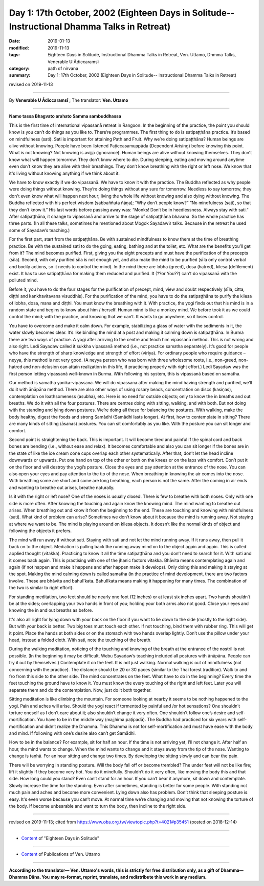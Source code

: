 ===============================================================================================
Day 1: 17th October, 2002 (Eighteen Days in Solitude-- Instructional Dhamma Talks in Retreat)
===============================================================================================

:date: 2019-01-13
:modified: 2019-11-13
:tags: Eighteen Days in Solitude, Instructional Dhamma Talks in Retreat, Ven. Uttamo, Dhmma Talks, Venerable U Ādiccaramsī
:category: path of nirvana
:summary: Day 1: 17th October, 2002 (Eighteen Days in Solitude-- Instructional Dhamma Talks in Retreat)

revised on 2019-11-13

------

By **Venerable U Ādiccaramsī** ; The translator: **Ven. Uttamo**

------

**Namo tassa Bhagvato arahato Samma sambuddhassa**

This is the first time of international vipassanā retreat in Rangoon. In the beginning of the practice, the point you should know is you can’t do things as you like to. There’re programmes. The first thing to do is satipaṭṭhāna practice. It’s based on mindfulness (sati). Sati is important for attaining Path and Fruit. Why we’re doing satipaṭṭhāna? Human beings are alive without knowing. People have been listened Paṭiccasamuppāda (Dependent Arising) before knowing this point. What is not knowing? Not knowing is avijjā (ignorance). Human beings are alive without knowing themselves. They don’t know what will happen tomorrow. They don’t know where to die. During sleeping, eating and moving around anytime even don’t know they are alive with their breathings. They don’t know breathing with the right or left nose. We know that it's living without knowing anything if we think about it. 

We have to know exactly if we do vipassanā. We have to know it with the practice. The Buddha reflected as why people were doing things without knowing. They’re doing things without any sure for tomorrow. Needless to say tomorrow, they don't even know what will happen next hour; living the whole life without knowing and also dying without knowing. The Buddha reflected with his perfect wisdom (sabbaññuta ñāṇa); “Why don’t people know?” “No mindfulness (sati), so that they don’t know it.” His last words before passing away was: “Monks! Don’t be in heedlessness. Always stay with sati.” After satipaṭṭhāna, it change to vipassanā and arrive to the stage of satipaṭṭhāna bhavana. So the whole practice has three parts. (In all these talks, sometimes he mentioned about Mogok Sayadaw’s talks. Because in the retreat he used some of Sayadaw’s teaching.)

For the first part, start from the satipaṭṭhāna. Be with sustained mindfulness to know them at the time of breathing practice. Be with the sustained sati to do the going, eating, bathing and at the toilet, etc. What are the benefits you’ll get from it? The mind becomes purified. First, giving you the eight precepts and must have the purification of the precepts (sīla). Second, with only purified sīla is not enough yet, and also make the mind to be purified (sīla only control verbal and bodily actions, so it needs to control the mind). In the mind there are lobha (greed), dosa (hatred), kilesa (defilement) exist. It has to use satipaṭṭhāna for making them reduced and purified. It (??or You??) can’t do vipassanā with the polluted mind. 

Before it, you have to do the four stages for the purification of precept, mind, view and doubt respectively (sīla, citta, diṭṭhi and kankhavitavana visuddhis). For the purification of the mind, you have to do the satipaṭṭhāna to purify the kilesa of lobha, dosa, mana and diṭṭhi. You must know the breathing with it. With practice, the yogi finds out that his mind is in a random state and begins to know about him / herself. Human mind is like a monkey mind. We before took it as we could control the mind; with the practice, and knowing that we can’t. It wants to go anywhere, so it loses control. 

You have to overcome and make it calm down. For example, stabilizing a glass of water with the sediments in it, the water slowly becomes clear. It’s like binding the mind at a post and making it calming down is satipaṭṭhāna. In Burma there are two ways of practice. A yogi after arriving to the centre and teach him vipassanā method. This is not wrong and also right. Ledi Sayadaw called it sukkha vipassanā method (i.e., not practice samatha separately). It’s good for people who have the strength of sharp knowledge and strength of effort (viriya). For ordinary people who require guidance – neyya, this method is not very good. (A neyya person who was born with three wholesome roots, i.e., non-greed, non-hatred and non-delusion can attain realization in this life, if practicing properly with right effort.) Ledi Sayadaw was the first person letting vipassanā well-known in Burma. With following his system, this is vipassanā based on samatha.

Our method is samatha yānika-vipassanā. We will do vipassanā after making the mind having strength and purified, we’ll do it with ānāpāna method. There are also other ways of using rosary beads, concentration on discs (kasiṇas), contemplation on loathsomeness (asubha), etc. Here is no need for outside objects; only to know the in breaths and out breaths. We do it with all the four postures. There are centres doing with sitting, walking, and with both. But not doing with the standing and lying down postures. We’re doing all these for balancing the postures. With walking, make the body healthy, digest the foods and strong Samādhi (Samādhi lasts longer). At first, how to contemplate in sitting? There are many kinds of sitting (āsanas) postures. You can sit comfortably as you like. With the posture you can sit longer and comfort. 

Second point is straightening the back. This is important. It will become tired and painful if the spinal cord and back bones are bending (i.e., without ease and relax). It becomes comfortable and also you can sit longer if the bones are in the state of like the ice cream cone cups overlap each other systematically. After that, don’t let the head incline downwards or upwards. Put one hand on top of the other or both on the knees or on the laps with comfort. Don’t put it on the floor and will destroy the yogi’s posture. Close the eyes and pay attention at the entrance of the nose. You can also open your eyes and pay attention to the tip of the nose. When breathing in knowing the air comes into the nose. With breathing some are short and some are long breathing, each person is not the same. After the coming in air ends and wanting to breathe out arises, breathe naturally. 

Is it with the right or left nose? One of the noses is usually closed. There is few to breathe with both noses. Only with one side is more often. After knowing the touching and again know the knowing mind. The mind wanting to breathe out arises. When breathing out and know it from the beginning to the end. These are touching and knowing with mindfulness (sati). What kind of problem can arise? Sometimes we don’t know about it because the mind is running away. Not staying at where we want to be. The mind is playing around on kilesa objects. It doesn’t like the normal kinds of object and following the objects it prefers. 

The mind will run away if without sati. Staying with sati and not let the mind running away. If it runs away, then pull it back on to the object. Mediation is pulling back the running away mind on to the object again and again. This is called applied thought (vitakka). Practicing to know it all the time satipaṭṭhāna and you don’t need to search for it. With sati and it comes back again. This is practising with one of the jhanic factors vitakka. Bhāvita means contemplating again and again (if not happen and make it happens and after happen make it develops). Only doing this and making it staying at the spot. Making the mind calming down is called samatha (in the practice of mind development, there are two factors involve. These are bhāvita and bahulīkata. Bahulīkata means making it happening for many times. The combination of the two is similar to right effort).

For standing meditation, two feet should be nearly one foot (12 inches) or at least six inches apart. Two hands shouldn’t be at the sides; overlapping your two hands in front of you; holding your both arms also not good. Close your eyes and knowing the in and out breaths as before.

It's also all right for lying down with your back on the floor if you want to lie down to the side (mostly to the right side). But with your back is better. Two big toes must touch each other. If not touching, bind them with rubber ring. This will get it point. Place the hands at both sides or on the stomach with two hands overlap lightly. Don’t use the pillow under your head, instead a folded cloth. With sati, note the touching of the breath.

During the walking meditation, noticing of the touching and knowing of the breath at the entrance of the nostril is not possible. (In the beginning it may be difficult. Webu Sayadaw’s teaching included all postures with ānāpāna. People can try it out by themselves.) Contemplate it on the feet. It is not just walking. Normal walking is out of mindfulness (not concerning with the practice). The distance should be 20 or 30 paces (similar to the Thai forest tradition). Walk to and fro from this side to the other side. The mind concentrates on the feet. What have to do in the beginning? Every time the feet touching the ground have to know it. You must know the every touching of the right and left feet. Later you will separate them and do the contemplation. Now, just do it both together.

Sitting meditation is like climbing the mountain. For someone looking at nearby it seems to be nothing happened to the yogi. Pain and aches will arise. Should the yogi react if tormented by painful and /or hot sensations? One shouldn’t torture oneself as I don’t care about it; also shouldn’t change it very often. One shouldn’t follow one’s desire and self-mortification. You have to be in the middle way (majjhima paṭipadā). The Buddha had practiced for six years with self-mortification and didn’t realize the Dhamma. This Dhamma is not for self-mortification and must have ease with the body and mind. If following with one’s desire also can’t get Samādhi.

How to be in the balance? For example, sit for half an hour. If the time is not arriving yet, I’ll not change it. After half an hour, the mind wants to change. When the mind wants to change and it stays away from the tip of the nose. Wanting to change is taṇhā. For an hour sitting and change two times. By developing the sitting slowly and can bear the pain.

There will be worrying in standing posture. Will the body fall off or become trembled? The under feet will not be like fire; lift it slightly if they become very hot. You do it mindfully. Shouldn’t do it very often, like moving the body this and that side. How long could you stand? Even can’t stand for an hour. If you can’t bear it anymore, sit down and contemplate. Slowly increase the time for the standing. Even after sometimes, standing is better for some people. With standing not much pain and aches and become more convenient. Lying down also has problem. Don’t think that sleeping posture is easy. It's even worse because you can’t move. At normal time we’re changing and moving that not knowing the torture of the body. If become unbearable and want to turn the body, then incline to the right side.

------

revised on 2019-11-13; cited from https://www.oba.org.tw/viewtopic.php?t=4021#p35451 (posted on 2018-12-14)

------

- `Content <{filename}content-of-eighteen-days-in-solitude%zh.rst>`__ of "Eighteen Days in Solitude"

------

- `Content <{filename}../publication-of-ven-uttamo%zh.rst>`__ of Publications of Ven. Uttamo

------

**According to the translator— Ven. Uttamo's words, this is strictly for free distribution only, as a gift of Dhamma—Dhamma Dāna. You may re-format, reprint, translate, and redistribute this work in any medium.**

..
  2019-11-13 rev. proofread by nanda
  2018.12.27  create rst; post on 2019-01-13
